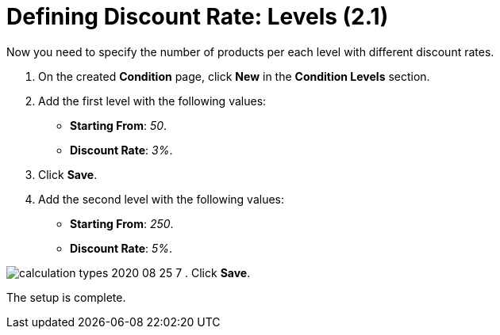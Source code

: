 = Defining Discount Rate: Levels (2.1)

Now you need to specify the number of products per each level with
different discount rates.

. On the created *Condition* page, click *New* in the *Condition Levels*
section.
. Add the first level with the following values:
* *Starting From*: _50_.
* *Discount Rate*: _3%_.
. Click *Save*.
. Add the second level with the following values:
* *Starting From*: _250_.
* *Discount Rate*: _5%_.

image:calculation-types-2020-08-25-7.png[]
. Click *Save*.

The setup is complete.
